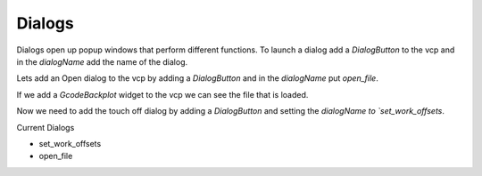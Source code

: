 =======
Dialogs
=======

Dialogs open up popup windows that perform different functions. To launch a
dialog add a `DialogButton` to the vcp and in the `dialogName` add the name of
the dialog.

Lets add an Open dialog to the vcp by adding a `DialogButton` and in the
`dialogName` put `open_file`.

.. image:: images/vcp1run-04.png
   :align: center
   :scale: 75 %

If we add a `GcodeBackplot` widget to the vcp we can see the file that is loaded.

.. image:: images/vcp1run-05.png
   :align: center
   :scale: 75 %

Now we need to add the touch off dialog by adding a `DialogButton` and setting
the `dialogName to `set_work_offsets`.

.. image:: images/vcp1run-06.png
   :align: center
   :scale: 75 %


Current Dialogs

* set_work_offsets
* open_file


